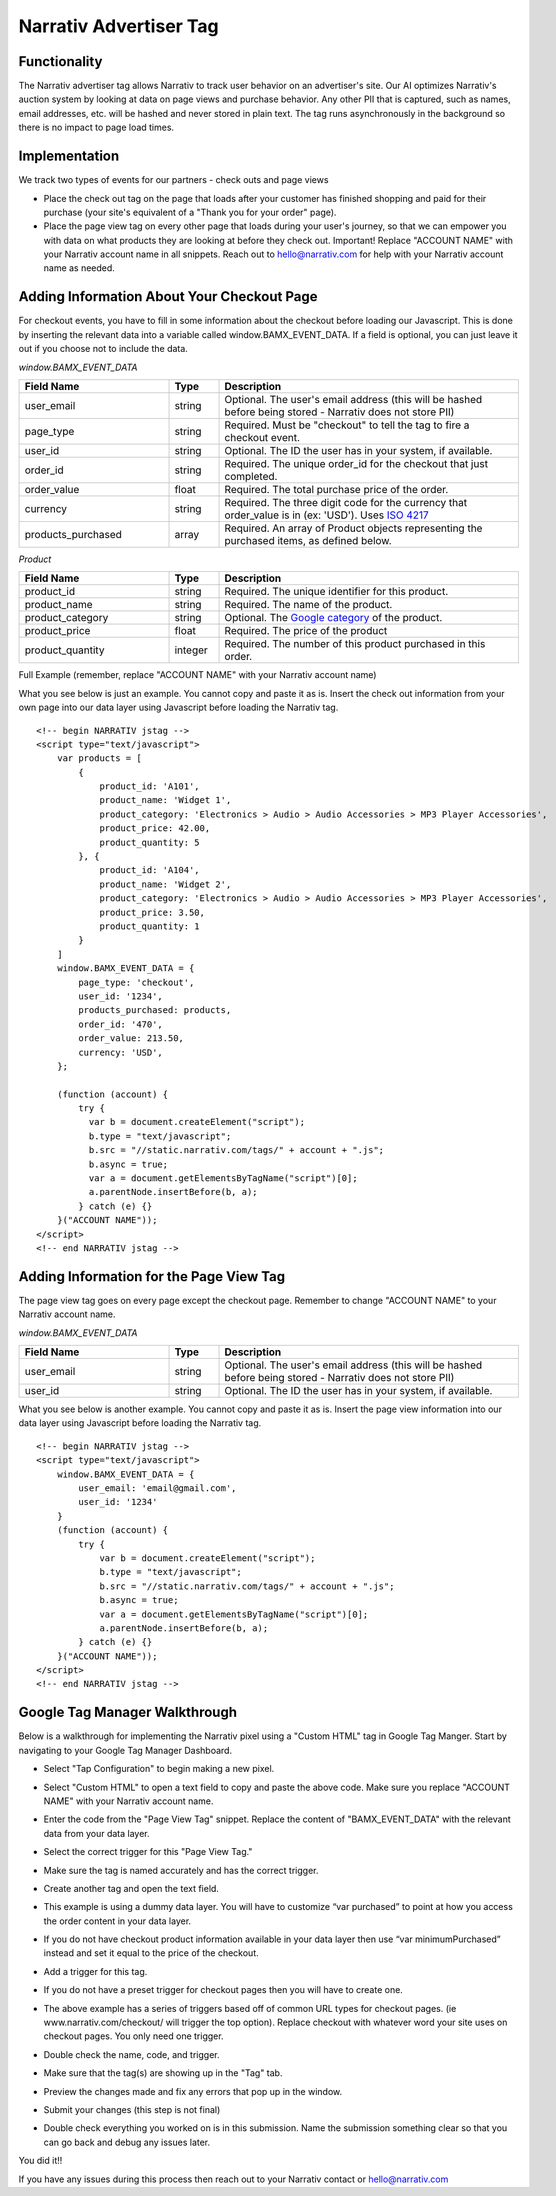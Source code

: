 Narrativ Advertiser Tag
====================================

Functionality
------------

The Narrativ advertiser tag allows Narrativ to track user behavior on an advertiser's site. Our AI optimizes
Narrativ's auction system by looking at data on page views and purchase behavior. Any other PII that is
captured, such as names, email addresses, etc. will be hashed and never stored in plain text. The tag runs
asynchronously in the background so there is no impact to page load times.

Implementation
------------

We track two types of events for our partners - check outs and page views

* Place the check out tag on the page that loads after your customer has finished shopping and paid
  for their purchase (your site's equivalent of a "Thank you for your order" page).

* Place the page view tag on every other page that loads during your user's journey, so that we can
  empower you with data on what products they are looking at before they check out.
  Important! Replace "ACCOUNT NAME" with your Narrativ account name in all snippets. Reach out to
  hello@narrativ.com for help with your Narrativ account name as needed.

Adding Information About Your Checkout Page
------------


For checkout events, you have to fill in some information about the checkout before loading our Javascript. This is
done by inserting the relevant data into a variable called window.BAMX_EVENT_DATA. If a field is optional, you can
just leave it out if you choose not to include the data.

*window.BAMX_EVENT_DATA*

.. list-table::
   :widths: 30 10 60
   :header-rows: 1

   * - Field Name
     - Type
     - Description

   * - user_email
     - string
     - Optional. The user's email address (this will be hashed before being stored - Narrativ does not store PII)

   * - page_type
     - string
     - Required. Must be "checkout" to tell the tag to fire a checkout event.

   * - user_id
     - string
     - Optional. The ID the user has in your system, if available.

   * - order_id
     - string
     - Required. The unique order_id for the checkout that just completed.

   * - order_value
     - float
     - Required. The total purchase price of the order.

   * - currency
     - string
     - Required. The three digit code for the currency that order_value is in (ex: 'USD'). Uses `ISO 4217`_

   * - products_purchased
     - array
     - Required. An array of Product objects representing the purchased items, as defined below.

*Product*

.. list-table::
   :widths: 30 10 60
   :header-rows: 1

   * - Field Name
     - Type
     - Description

   * - product_id
     - string
     - Required. The unique identifier for this product.

   * - product_name
     - string
     - Required. The name of the product.

   * - product_category
     - string
     - Optional. The `Google category`_ of the product.

   * - product_price
     - float
     - Required. The price of the product

   * - product_quantity
     - integer
     - Required. The number of this product purchased in this order.

Full Example (remember, replace "ACCOUNT NAME" with your Narrativ account name)

What you see below is just an example. You cannot copy and paste it as is. Insert the check out
information from your own page into our data layer using Javascript before loading the Narrativ tag.

::

    <!-- begin NARRATIV jstag -->
    <script type="text/javascript">
        var products = [
            {
                product_id: 'A101',
                product_name: 'Widget 1',
                product_category: 'Electronics > Audio > Audio Accessories > MP3 Player Accessories',
                product_price: 42.00,
                product_quantity: 5
            }, {
                product_id: 'A104',
                product_name: 'Widget 2',
                product_category: 'Electronics > Audio > Audio Accessories > MP3 Player Accessories',
                product_price: 3.50,
                product_quantity: 1
            }
        ]
        window.BAMX_EVENT_DATA = {
            page_type: 'checkout',
            user_id: '1234',
            products_purchased: products,
            order_id: '470',
            order_value: 213.50,
            currency: 'USD',
        };

        (function (account) {
            try {
              var b = document.createElement("script");
              b.type = "text/javascript";
              b.src = "//static.narrativ.com/tags/" + account + ".js";
              b.async = true;
              var a = document.getElementsByTagName("script")[0];
              a.parentNode.insertBefore(b, a);
            } catch (e) {}
        }("ACCOUNT NAME"));
    </script>
    <!-- end NARRATIV jstag -->


Adding Information for the Page View Tag
------------

The page view tag goes on every page except the checkout page. Remember to change "ACCOUNT NAME" to your Narrativ account name.

*window.BAMX_EVENT_DATA*

.. list-table::
   :widths: 30 10 60
   :header-rows: 1

   * - Field Name
     - Type
     - Description

   * - user_email
     - string
     - Optional. The user's email address (this will be hashed before being stored - Narrativ does not store PII)

   * - user_id
     - string
     - Optional. The ID the user has in your system, if available.

What you see below is another example. You cannot copy and paste it as is. Insert the page view
information into our data layer using Javascript before loading the Narrativ tag.

::

    <!-- begin NARRATIV jstag -->
    <script type="text/javascript">
        window.BAMX_EVENT_DATA = {
            user_email: 'email@gmail.com',
            user_id: '1234'
        }
        (function (account) {
            try {
                var b = document.createElement("script");
                b.type = "text/javascript";
                b.src = "//static.narrativ.com/tags/" + account + ".js";
                b.async = true;
                var a = document.getElementsByTagName("script")[0];
                a.parentNode.insertBefore(b, a);
            } catch (e) {}
        }("ACCOUNT NAME"));
    </script>
    <!-- end NARRATIV jstag -->

Google Tag Manager Walkthrough
------------

Below is a walkthrough for implementing the Narrativ pixel using a "Custom HTML" tag in Google Tag Manger.
Start by navigating to your Google Tag Manager Dashboard.

.. image:: _static/pixel_implementation_screenshots/1_tap_configuration.png

- Select "Tap Configuration" to begin making a new pixel.

.. image:: _static/pixel_implementation_screenshots/2_choose_custom_html.png

- Select "Custom HTML" to open a text field to copy and paste the above code. Make sure you replace "ACCOUNT NAME" with your Narrativ account name.

.. image:: _static/pixel_implementation_screenshots/3_enter_tag_html.png

- Enter the code from the "Page View Tag" snippet. Replace the content of "BAMX_EVENT_DATA" with the relevant data from your data layer.

.. image:: _static/pixel_implementation_screenshots/4_select_trigger.png

- Select the correct trigger for this "Page View Tag."

.. image:: _static/pixel_implementation_screenshots/5_final_product.png

- Make sure the tag is named accurately and has the correct trigger.

.. image:: _static/pixel_implementation_screenshots/checkout_1_open_configuration.png

- Create another tag and open the text field.

.. image:: _static/pixel_implementation_screenshots/checkout_3_confirm_code_product_info.png

- This example is using a dummy data layer. You will have to customize “var purchased” to point at how you access the order content in your data layer.

.. image:: _static/pixel_implementation_screenshots/checkout_3_confirm_code_minimum_purchased.png

- If you do not have checkout product information available in your data layer then use “var minimumPurchased” instead and set it equal to the price of the checkout.

.. image:: _static/pixel_implementation_screenshots/checkout_4_add_trigger.png

- Add a trigger for this tag.

.. image:: _static/pixel_implementation_screenshots/checkout_5_add_confirmation_page_trigger.png

- If you do not have a preset trigger for checkout pages then you will have to create one.

.. image:: _static/pixel_implementation_screenshots/checkout_5.1_add_confirmation_rules.png

- The above example has a series of triggers based off of common URL types for checkout pages. (ie www.narrativ.com/checkout/ will trigger the top option). Replace checkout with whatever word your site uses on checkout pages. You only need one trigger.

.. image:: _static/pixel_implementation_screenshots/checkout_6_double_check.png

- Double check the name, code, and trigger.

.. image:: _static/pixel_implementation_screenshots/submit_1_tag_confirmation.png

- Make sure that the tag(s) are showing up in the "Tag" tab.

.. image:: _static/pixel_implementation_screenshots/submit_2_review.png

- Preview the changes made and fix any errors that pop up in the window.

.. image:: _static/pixel_implementation_screenshots/submit_3_submit_changes.png

- Submit your changes (this step is not final)

.. image:: _static/pixel_implementation_screenshots/submit_4_title_the_changes.png

- Double check everything you worked on is in this submission. Name the submission something clear so that you can go back and debug any issues later.

You did it!!

If you have any issues during this process then reach out to your Narrativ contact or hello@narrativ.com

.. _Google category: https://support.google.com/merchants/answer/6324436?hl=en
.. _ISO 4217: https://www.iso.org/iso-4217-currency-codes.html
